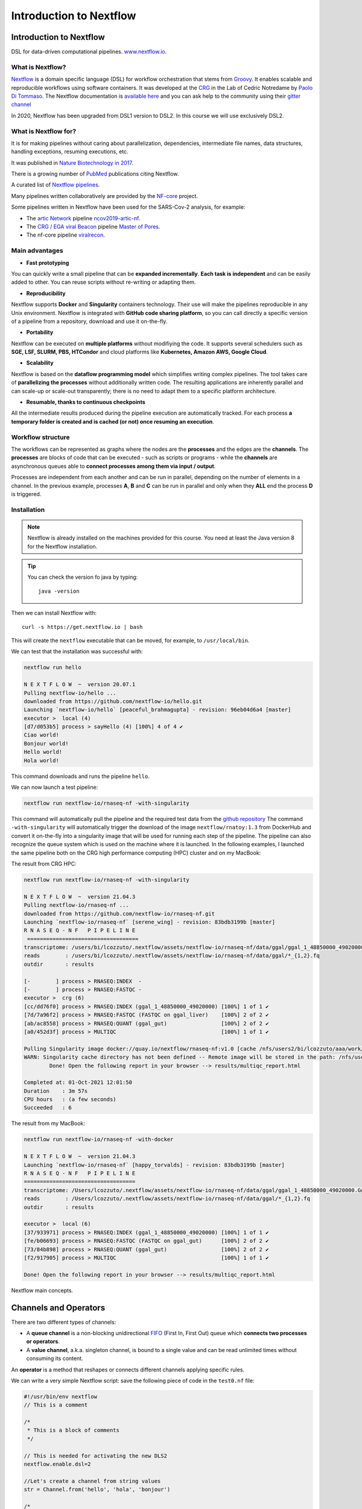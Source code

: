 .. _nextflow_1-page:

*******************
Introduction to Nextflow
*******************

Introduction to Nextflow
========================
DSL for data-driven computational pipelines. `www.nextflow.io <https://www.nextflow.io>`_.

.. image:: images/nextflow_logo_deep.png
  :width: 400


What is Nextflow?
-----------------

.. image:: images/nextf_groovy.png
  :width: 600

`Nextflow <https://www.nextflow.io>`__ is a domain specific language (DSL) for workflow orchestration that stems from `Groovy <https://groovy-lang.org/>`__. It enables scalable and reproducible workflows using software containers.
It was developed at the `CRG <www.crg.eu>`__ in the Lab of Cedric Notredame by `Paolo Di Tommaso <https://github.com/pditommaso>`__.
The Nextflow documentation is `available here <https://www.nextflow.io/docs/latest/>`__ and you can ask help to the community using their `gitter channel <https://gitter.im/nextflow-io/nextflow>`__

In 2020, Nextflow has been upgraded from DSL1 version to DSL2. In this course we will use exclusively DSL2.

What is Nextflow for?
---------------------

It is for making pipelines without caring about parallelization, dependencies, intermediate file names, data structures, handling exceptions, resuming executions, etc.

It was published in `Nature Biotechnology in 2017 <https://pubmed.ncbi.nlm.nih.gov/28398311/>`__.

.. image:: images/NF_pub.png
  :width: 600


There is a growing number of `PubMed <https://pubmed.ncbi.nlm.nih.gov/?term=nextflow&timeline=expanded&sort=pubdate&sort_order=asc>`__ publications citing Nextflow.

.. image:: images/NF_mentioning.png
  :width: 600


A curated list of `Nextflow pipelines <https://github.com/nextflow-io/awesome-nextflow>`__.

Many pipelines written collaboratively are provided by the `NF-core <https://nf-co.re/pipelines>`__ project.

Some pipelines written in Nextflow have been used for the SARS-Cov-2 analysis, for example:

- The `artic Network <https://artic.network/ncov-2019>`__ pipeline `ncov2019-artic-nf <https://github.com/connor-lab/ncov2019-artic-nf>`__.
- The `CRG / EGA viral Beacon <https://covid19beacon.crg.eu/info>`__ pipeline `Master of Pores <https://github.com/biocorecrg/master_of_pores>`__.
- The nf-core pipeline `viralrecon <https://nf-co.re/viralrecon>`__.


Main advantages
----------------


- **Fast prototyping**

You can quickly write a small pipeline that can be **expanded incrementally**.
**Each task is independent** and can be easily added to other. You can reuse scripts without re-writing or adapting them.

- **Reproducibility**

Nextflow supports **Docker** and **Singularity** containers technology. Their use will make the pipelines reproducible in any Unix environment. Nextflow is integrated with **GitHub code sharing platform**, so you can call directly a specific version of a pipeline from a repository, download and use it on-the-fly.

- **Portability**

Nextflow can be executed on **multiple platforms** without modifiying the code. It supports several schedulers such as **SGE, LSF, SLURM, PBS, HTCondor** and cloud platforms like **Kubernetes, Amazon AWS, Google Cloud**.


.. image:: images/executors.png
  :width: 600

- **Scalability**

Nextflow is based on the **dataflow programming model** which simplifies writing complex pipelines.
The tool takes care of **parallelizing the processes** without additionally written code.
The resulting applications are inherently parallel and can scale-up or scale-out transparently; there is no need to adapt them to a specific platform architecture.

- **Resumable, thanks to continuous checkpoints**

All the intermediate results produced during the pipeline execution are automatically tracked.
For each process **a temporary folder is created and is cached (or not) once resuming an execution**.

Workflow structure
-------------------

The workflows can be represented as graphs where the nodes are the **processes** and the edges are the **channels**.
The **processes** are blocks of code that can be executed - such as scripts or programs - while the **channels** are asynchronous queues able to **connect processes among them via input / output**.


.. image:: images/wf_example.png
  :width: 600


Processes are independent from each another and can be run in parallel, depending on the number of elements in a channel.
In the previous example, processes **A**, **B** and **C** can be run in parallel and only when they **ALL** end the process **D** is triggered.

Installation
------------

.. note::
  Nextflow is already installed on the machines provided for this course.
  You need at least the Java version 8 for the Nextflow installation.

.. tip::
  You can check the version fo java by typing::

    java -version

Then we can install Nextflow with::

  curl -s https://get.nextflow.io | bash

This will create the ``nextflow`` executable that can be moved, for example, to ``/usr/local/bin``.

We can test that the installation was successful with:

.. code-block:: console

  nextflow run hello

  N E X T F L O W  ~  version 20.07.1
  Pulling nextflow-io/hello ...
  downloaded from https://github.com/nextflow-io/hello.git
  Launching `nextflow-io/hello` [peaceful_brahmagupta] - revision: 96eb04d6a4 [master]
  executor >  local (4)
  [d7/d053b5] process > sayHello (4) [100%] 4 of 4 ✔
  Ciao world!
  Bonjour world!
  Hello world!
  Hola world!


This command downloads and runs the pipeline ``hello``.

We can now launch a test pipeline:

.. code-block:: console

  nextflow run nextflow-io/rnaseq-nf -with-singularity

This command will automatically pull the pipeline and the required test data from the `github repository <https://github.com/nextflow-io/rnatoy>`__
The command ``-with-singularity`` will automatically trigger the download of the image ``nextflow/rnatoy:1.3`` from DockerHub and convert it on-the-fly into a singularity image that will be used for running each step of the pipeline.
The pipeline can also recognize the queue system which is used on the machine where it is launched. In the following examples, I launched the same pipeline both on the CRG high performance computing (HPC) cluster and on my MacBook:

The result from CRG HPC:

.. code-block:: console

	nextflow run nextflow-io/rnaseq-nf -with-singularity

	N E X T F L O W  ~  version 21.04.3
	Pulling nextflow-io/rnaseq-nf ...
	downloaded from https://github.com/nextflow-io/rnaseq-nf.git
	Launching `nextflow-io/rnaseq-nf` [serene_wing] - revision: 83bdb3199b [master]
	R N A S E Q - N F   P I P E L I N E
	 ===================================
	transcriptome: /users/bi/lcozzuto/.nextflow/assets/nextflow-io/rnaseq-nf/data/ggal/ggal_1_48850000_49020000.Ggal71.500bpflank.fa
	reads        : /users/bi/lcozzuto/.nextflow/assets/nextflow-io/rnaseq-nf/data/ggal/*_{1,2}.fq
	outdir       : results

	[-        ] process > RNASEQ:INDEX  -
	[-        ] process > RNASEQ:FASTQC -
	executor >  crg (6)
	[cc/dd76f0] process > RNASEQ:INDEX (ggal_1_48850000_49020000) [100%] 1 of 1 ✔
	[7d/7a96f2] process > RNASEQ:FASTQC (FASTQC on ggal_liver)    [100%] 2 of 2 ✔
	[ab/ac8558] process > RNASEQ:QUANT (ggal_gut)                 [100%] 2 of 2 ✔
	[a0/452d3f] process > MULTIQC                                 [100%] 1 of 1 ✔

	Pulling Singularity image docker://quay.io/nextflow/rnaseq-nf:v1.0 [cache /nfs/users2/bi/lcozzuto/aaa/work/singularity/quay.io-nextflow-rnaseq-nf-v1.0.img]
	WARN: Singularity cache directory has not been defined -- Remote image will be stored in the path: /nfs/users2/bi/lcozzuto/aaa/work/singularity -- Use env  variable NXF_SINGULARITY_CACHEDIR to specify a different location
		Done! Open the following report in your browser --> results/multiqc_report.html

	Completed at: 01-Oct-2021 12:01:50
	Duration    : 3m 57s
	CPU hours   : (a few seconds)
	Succeeded   : 6


The result from my MacBook:

.. code-block:: console

	nextflow run nextflow-io/rnaseq-nf -with-docker

	N E X T F L O W  ~  version 21.04.3
	Launching `nextflow-io/rnaseq-nf` [happy_torvalds] - revision: 83bdb3199b [master]
	R N A S E Q - N F   P I P E L I N E
	===================================
	transcriptome: /Users/lcozzuto/.nextflow/assets/nextflow-io/rnaseq-nf/data/ggal/ggal_1_48850000_49020000.Ggal71.500bpflank.fa
	reads        : /Users/lcozzuto/.nextflow/assets/nextflow-io/rnaseq-nf/data/ggal/*_{1,2}.fq
	outdir       : results

	executor >  local (6)
	[37/933971] process > RNASEQ:INDEX (ggal_1_48850000_49020000) [100%] 1 of 1 ✔
	[fe/b06693] process > RNASEQ:FASTQC (FASTQC on ggal_gut)      [100%] 2 of 2 ✔
	[73/84b898] process > RNASEQ:QUANT (ggal_gut)                 [100%] 2 of 2 ✔
	[f2/917905] process > MULTIQC                                 [100%] 1 of 1 ✔

	Done! Open the following report in your browser --> results/multiqc_report.html


Nextflow main concepts.

Channels and Operators
============

There are two different types of channels:

- A **queue channel** is a non-blocking unidirectional `FIFO <https://en.wikipedia.org/wiki/FIFO_(computing_and_electronics)>`__ (First In, First Out) queue which **connects two processes or operators**.
- A **value channel**, a.k.a. singleton channel, is bound to a single value and can be read unlimited times without consuming its content.

An **operator** is a method that reshapes or connects different channels applying specific rules.

We can write a very simple Nextflow script: save the following piece of code in the ``test0.nf`` file:

.. code-block:: groovy


	#!/usr/bin/env nextflow
	// This is a comment

	/*
	 * This is a block of comments
	 */

	// This is needed for activating the new DLS2
	nextflow.enable.dsl=2

	//Let's create a channel from string values
	str = Channel.from('hello', 'hola', 'bonjour')

	/*
	* Let's print that channel using the operator view()
	* https://www.nextflow.io/docs/latest/operator.html#view
	*/

	str.view()


Once the file is saved, execute it with:

.. code-block:: console

	nextflow run test0.nf

	N E X T F L O W  ~  version 20.07.1
	Launching `test0.nf` [agitated_avogadro] - revision: 61a595c5bf
	hello
	hola
	bonjour


As you can see, the **Channel** is just a collection of values, but it can also be a collection of **file paths**.

Let's create three empty files with the `touch` command:

.. code-block:: console

	touch aa.txt bb.txt cc.txt


and another script (test2.nf) with the following code:

.. code-block:: groovy


	#!/usr/bin/env nextflow

	// enable DSL2
	nextflow.enable.dsl=2

	/*
	* Let's create the channel `my_files`
	* using the method fromPath
	*/

	Channel
	    .fromPath( "*.txt" )
	    .set {my_files}

	// We can use the view() operator again to see the content of channel "my_files"

	my_files.view()


We can now execute `test2.nf`:

.. code-block:: console

	nextflow run test2.nf

	N E X T F L O W  ~  version 20.07.1
	Launching `test2.nf` [condescending_hugle] - revision: f513c0fac3
	/home/ec2-user/git/CoursesCRG_Containers_Nextflow_May_2021/nextflow/aa.txt
	/home/ec2-user/git/CoursesCRG_Containers_Nextflow_May_2021/nextflow/bb.txt
	/home/ec2-user/git/CoursesCRG_Containers_Nextflow_May_2021/nextflow/cc.txt


Once executed, we can see that a folder named **work** is generated. Nextflow stores in this folder the intermediate files generated by the processes.

EXERCISE
============

- Create a couple of files (e.g., paired-end reads) and read them as a tuple.

First, create a couple of empty files:

.. code-block:: console

	touch aaa_1.txt aaa_2.txt

See here `fromFilePairs <https://www.nextflow.io/docs/latest/channel.html#fromfilepairs>`__.


.. raw:: html

   <details>
   <summary><a>Solution</a></summary>

.. code-block:: groovy


	#!/usr/bin/env nextflow

	nextflow.enable.dsl=2

	/*
	* Let's create the channel `my_files`
	* using the method fromFilePairs
	*/

	Channel
	    .fromFilePairs( "aaa_{1,2}.txt" )
	    .set {my_files}

	my_files.view()

.. raw:: html

   </details>
|
|
- For the second part of this exercise, We can start again from `.fromPath` and read the previous 3 `.txt` files ("aa.txt", "bb.txt", "cc.txt") into the input channel.


Reshape the input channel using different operators by generating:
  - A **single emission**.
  - A channel with each possible file combination
  - A tuple with a custom id, i.e. something like ["id", ["aa.txt", "bb.txt", "cc.txt"]]

See here the list of `Operators <https://www.nextflow.io/docs/latest/operator.html#>`__ available.


.. raw:: html

   <details>
   <summary><a>Solution</a></summary>


.. code-block:: groovy

	#!/usr/bin/env nextflow

	nextflow.enable.dsl=2

	Channel
	   .fromPath("{aa,bb,cc}.txt")
 	   .set {my_files}

	my_files
	    .collect()
	    .view()

	// You can also write it as: my_files.collect().view()

	my_files
	    .combine(my_files)
	    .view()

	my_files
	    .collect()
	    .map{
			["id", it]
		}
	    .view()

.. raw:: html

   </details>
|
|

Processes
============

Let's add a process to the previous script `test0.nf` and let's call it test1.nf

.. code-block:: groovy

	#!/usr/bin/env nextflow

	nextflow.enable.dsl=2

	str = Channel.from('hello', 'hola', 'bonjour')

	/*
	 * Creates a process which receives an input channel containing values
	 * Each value emitted by the channel triggers the execution
	 * of the process. The process stdout is captured and sent over
	 * the another channel.
	 */

	process printHello {
	   tag { "${str_in}" } // this is for displaying the content of `str_in` in the log file

	   input:
	   val str_in

	   output:
	   stdout

	   script:
	   """
	   	echo ${str_in} in Italian is ciao
	   """
	}


The process can be seen as a function that is composed of:

- An **input** part where the input channels are defined.
- An **output** part where we specify what to store as a result, that will be sent to other processes or published as final result.
- A **script** part where we have the block of code to be executed using data from the input channel, and that will produce the output for the ouput channel.

Any kind of code / command line can be run there, as it is **language agnostic**.


.. note::
	You can have some trouble with escaping some characters: in that case, it is better to save the code into a file and call that file as a program.

Before the input, you can indicate a **tag** that will be reported in the log. This is quite useful for **logging / debugging**.


Workflow
============

The code above will produce nothing, because it requires the part that will actually **call the process** and connect it to the input channel.

This part is called a **workflow**.

Let's add a workflow to our code:

.. code-block:: groovy

	#!/usr/bin/env nextflow

	nextflow.enable.dsl=2

	str = Channel.from('hello', 'hola', 'bonjour')

	process printHello {
	   tag  "${str_in}"

	   input:
	   val str_in

	   output:
	   stdout

	   script:
	   """
	   echo ${str_in} in Italian is ciao
	   """
	}

	/*
	 * A workflow consists of a number of invocations of processes
	 * where they are fed with the expected input channels
	 * as if they were custom functions. You can only invoke a process once per workflow.
	 */

	workflow {
	 result = printHello(str)
	 result.view()
	}


We can run the script sending the execution in the background (with the `-bg` option) and saving the log in the file `log.txt`.

.. code-block:: console

	nextflow run test1.nf -bg > log.txt


Nextflow log
================

Let's inspect the log file:

.. code-block:: console

	cat log.txt

	N E X T F L O W  ~  version 20.07.1
	Launching `test1.nf` [high_fermat] - revision: b129d66e57
	[6a/2dfcaf] Submitted process > printHello (hola)
	[24/a286da] Submitted process > printHello (hello)
	[04/e733db] Submitted process > printHello (bonjour)
	hola in Italian is ciao
	hello in Italian is ciao
	bonjour in Italian is ciao


The **tag** allows us to see that the process **printHello** was launched three times using the *hola*, *hello* and *bonjour* values contained in the input channel.


At the start of each row, there is an **alphanumeric code**:

.. code-block:: console

	**[6a/2dfcaf]** Submitted process > printHello (hola)

This code indicates **the path** in which the process is "isolated" and where the corresponding temporary files are kept in the **work** directory.

.. note::
	**IMPORTANT: Nextflow will randomly generate temporary folders so they will be named differently in your execution!!!**

Let's have a look inside that folder:

.. code-block:: console

	# Show the folder's full name

	echo work/6a/2dfcaf*
	  work/6a/2dfcafc01350f475c60b2696047a87

	# List was is inside the folder

	ls -alht work/6a/2dfcaf*
	total 40
	-rw-r--r--  1 lcozzuto  staff     1B Oct  7 13:39 .exitcode
	drwxr-xr-x  9 lcozzuto  staff   288B Oct  7 13:39 .
	-rw-r--r--  1 lcozzuto  staff    24B Oct  7 13:39 .command.log
	-rw-r--r--  1 lcozzuto  staff    24B Oct  7 13:39 .command.out
	-rw-r--r--  1 lcozzuto  staff     0B Oct  7 13:39 .command.err
	-rw-r--r--  1 lcozzuto  staff     0B Oct  7 13:39 .command.begin
	-rw-r--r--  1 lcozzuto  staff    45B Oct  7 13:39 .command.sh
	-rw-r--r--  1 lcozzuto  staff   2.5K Oct  7 13:39 .command.run
	drwxr-xr-x  3 lcozzuto  staff    96B Oct  7 13:39 ..


You see a lot of "hidden" files:

- **.exitcode**, contains 0 if everything is ok, another value if there was a problem.
- **.command.log**, contains the log of the command execution. It is often identical to `.command.out`
- **.command.out**, contains the standard output of the command execution
- **.command.err**, contains the standard error of the command execution
- **.command.begin**, contains what has to be executed before `.command.sh`
- **.command.sh**, contains the block of code indicated in the process
- **.command.run**, contains the code made by nextflow for the execution of `.command.sh`, and contains environmental variables, eventual invocations of linux containers etc.

For example, the content of `.command.sh` is:

.. code-block:: console

	cat work/6a/2dfcaf*/.command.sh

	#!/bin/bash -ue
	echo hola in Italian is ciao


And the content of `.command.out` is

.. code-block:: console

	cat work/6a/2dfcaf*/.command.out

	hola in Italian is ciao


You can also name the workflows to combine them in the main workflow. For example, using this code you can execute two different workflows that contain the same process:

.. code-block:: groovy

	#!/usr/bin/env nextflow

	nextflow.enable.dsl=2

	str = Channel.from('hello', 'hola', 'bonjour')

	process printHello {
		tag  "${str_in}"

 	  	input:
	   	val str_in

	   	output:
	   	stdout

	   	script:
	   	"""
	   		echo ${str_in} in Italian is ciao
	   	"""
	}

	/*
	 * A workflow can be named as a function and receive an input using the take keyword
	 */


	workflow first_pipeline {
 	   take: str_input

	   main:
	   printHello(str_input).view()
	}

	/*
	 * You can re-use the previous processes and combine as you prefer
	 */


	workflow second_pipeline {
	    take: str_input

	    main:
	    printHello(str_input.collect()).view()
	}

	/*
	 * You can then invoke the different named workflows in this way
 	* passing the same input channel `str` to both
 	*/

	workflow {
	    first_pipeline(str)
	    second_pipeline(str)
	}




We can add the **collect** operator to the second workflow that would collect the output from different executions and return the resulting list **as a sole emission**.

Let's run the code:

.. code-block:: console

	nextflow run test1.nf -bg > log2

	cat log2

	N E X T F L O W  ~  version 20.07.1
	Launching `test1.nf` [irreverent_davinci] - revision: 25a5511d1d
	[de/105b97] Submitted process > first_pipeline:printHello (hello)
	[ba/051c23] Submitted process > first_pipeline:printHello (bonjour)
	[1f/9b41b2] Submitted process > second_pipeline:printHello (hello)
	[8d/270d93] Submitted process > first_pipeline:printHello (hola)
	[18/7b84c3] Submitted process > second_pipeline:printHello (hola)
	hello in Italian is ciao
	bonjour in Italian is ciao
	[0f/f78baf] Submitted process > second_pipeline:printHello (bonjour)
	hola in Italian is ciao
	['hello in Italian is ciao\n', 'hola in Italian is ciao\n', 'bonjour in Italian is ciao\n']


EXERCISE
============

 - Change the pipeline to produce files instead of `standard output <https://www.nextflow.io/docs/latest/dsl2.html#process-outputs>`__.

 You can write another process to handle a list in the workflow2 (`workflow second_pipeline`).
 You also need to specify in the workflow the output using the `**emit** keyword <https://www.nextflow.io/docs/latest/dsl2.html?#workflow-outputs>`__.

.. raw:: html

   <details>
   <summary><a>Solution</a></summary>


.. code-block:: groovy

	#!/usr/bin/env nextflow

	nextflow.enable.dsl=2

	str = Channel.from('hello', 'hola', 'bonjour')

	process printHello {
	   tag  "${str_in}"

	   input:
	   val str_in

	   output:
	   path("${str_in}.txt")

	   script:
	   """
	   	echo ${str_in} in Italian is ciao > ${str_in}.txt
	   """
	}
	process printHello2 {
	   tag  "${str_in}"

	   input:
	   val str_in

	   output:
	   path("cheers.txt")

	   script:
	   """
	   	echo ${str_in.join(', ')} in Italian are ciao > cheers.txt
	   """
	}

	/*
	 * A workflow can be named as a function and receive an input using the take keyword
	 */

	workflow first_pipeline {

	    take: str_input

	    main:
	    out = printHello(str_input)

	    emit: out
	}

	/*
	 * You can re-use the previous processes an combine as you prefer
	 */

	workflow second_pipeline {
	    take: str_input

	    main:
	    out = printHello2(str_input.collect())

	    emit: out
	}

	/*
	 * You can then invoke the different named workflows in this way
	 * passing the same input channel `str` to both
	 */


	workflow {
	    out1 = first_pipeline(str)
	    out2 = second_pipeline(str)
	}

.. raw:: html

   </details>
|
|

- Change the pipeline to use only one process to handle both cases (either one element or a list).

You can choose the elements from a list using the positional keys (i.e. list[0], list[1], etc...).

.. raw:: html

   <details>
   <summary><a>Solution</a></summary>


.. code-block:: groovy

	#!/usr/bin/env nextflow

	nextflow.enable.dsl=2

	str = Channel.from('hello', 'hola', 'bonjour')

	process printHello {

	   tag { "${str_in}" }

	   input:
	   val str_in

	   output:
	   path("${str_in[0]}.txt")

	   script:
	   """
	   	echo ${str_in} in Italian is ciao > ${str_in[0]}.txt
	   """
	}

	/*
	 * A workflow can be named as a function and receive an input using the take keyword
	 */

	workflow first_pipeline {
	    take: str_input

	    main:
	    out = printHello(str_input)

	    emit: out
	}

	/*
	 * You can re-use the previous processes an combine as you prefer
	 */

	workflow second_pipeline {
	    take: str_input

	    main:
	    out = printHello(str_input.collect())

	    emit: out
	}

	/*
	 * You can then invoke the different named workflows in this way
	 * passing the same input channel `str` to both
	 */

	workflow {
	    out1 = first_pipeline(str)
	    out2 = second_pipeline(str)
	}


.. raw:: html

   </details>
|
|

More complex scripts
============

We can feed the channel that is generated by a process to another process in the workflow definition. The variable used by AWK need to be escaped, otherwise they will be considered as proper Nextflow variables and thus produce an error. Every special character, e.g., **$**, needs to be escaped (**\$**). It can be tedeous when writing long one liners; therefore, it is recommended to make a small shell script and call it as an executable. It has to be placed in a folder named **bin** inside the pipeline folder to be automatically considered from Nextflow as a tool in the path.



.. code-block:: groovy

	#!/usr/bin/env nextflow

	nextflow.enable.dsl=2

	// the default "$baseDir/testdata/test.fa" can be overridden by using --inputfile OTHERFILENAME
	params.inputfile = "$baseDir/testdata/test.fa"

	// the "file method" returns a file system object given a file path string
	sequences_file = file(params.inputfile)

	// check if the file exists
	if( !sequences_file.exists() ) exit 1, "Missing genome file: ${genome_file}"

	/*
	 * Process 1 for splitting a fasta file in multiple files
	 */
	process splitSequences {

	    input:
	    path sequencesFile

	    output:
	    path ('seq_*')

	    // simple awk command
	    script:
	    """
	    	awk '/^>/{f="seq_"++d} {print > f}' < ${sequencesFile}
	    """
	}

	/*
	 * Process 2 for reversing the sequences. Note the escaped AWK variables \$
	 */

	process reverseSequence {

	    tag { "${seq}" }

	    input:
	    path seq

	    output:
	    path "all.rev"

	    script:
	    """
	    	cat ${seq} | awk '{if (\$1~">") {print \$0} else system("echo " \$0 " |rev")}' > all.rev
	    """
	}

	workflow {
	    splitted_seq	= splitSequences(sequences_file)

	    // Here you have the output channel as a collection
	    splitted_seq.view()

	    // Here you have the same channel reshaped to send separately each value
	    splitted_seq.flatten().view()

	    // DLS2 allows you to reuse the channels! In past you had to create many identical
	    // channels for sending the same kind of data to different processes
	    rev_single_seq	= reverseSequence(splitted_seq)

	}

Here we have two simple processes:

- the former splits the input fasta file into **single sequences**.
- the latter is able to **reverse the position of the sequences**.

The input path is fed as a parameter using the script parameters **${seq}**

.. code-block:: groovy

	params.inputfile


.. note::
	The file "test.fa" is available in the `github repository of the course <https://github.com/biocorecrg/CoursesCRG_Containers_Nextflow_May_2021/tree/main/testdata>`__


This value can be overridden when calling the script:

.. code-block:: console

	nextflow run test1.nf --inputfile another_input.fa


The workflow part connects the two processes so that the output of the first process becomes an input of the second process.

During the execution, Nextflow creates a number of temporary folders and also a soft link to the original input file. It will then store output files locally.

The output file is then *linked* in other folders for being used as input from other processes.
This avoids clashes, and each process is isolated from the other.

.. code-block:: console

	nextflow run test1.nf -bg

	N E X T F L O W  ~  version 20.07.1
	Launching `test1.nf` [sad_newton] - revision: 82e66714e4
	[09/53e071] Submitted process > splitSequences
	[/home/ec2-user/git/CoursesCRG_Containers_Nextflow_May_2021/nextflow/nextflow/work/09/53e071d286ed66f4020869c8977b59/seq_1, /home/ec2-user/git/CoursesCRG_Containers_Nextflow_May_2021/nextflow/nextflow/work/09/53e071d286ed66f4020869c8977b59/seq_2, /home/ec2-user/git/CoursesCRG_Containers_Nextflow_May_2021/nextflow/nextflow/work/09/53e071d286ed66f4020869c8977b59/seq_3]
	/home/ec2-user/git/CoursesCRG_Containers_Nextflow_May_2021/nextflow/nextflow/work/09/53e071d286ed66f4020869c8977b59/seq_1
	/home/ec2-user/git/CoursesCRG_Containers_Nextflow_May_2021/nextflow/nextflow/work/09/53e071d286ed66f4020869c8977b59/seq_2
	/home/ec2-user/git/CoursesCRG_Containers_Nextflow_May_2021/nextflow/nextflow/work/09/53e071d286ed66f4020869c8977b59/seq_3
	[fe/0a8640] Submitted process > reverseSequence ([seq_1, seq_2, seq_3])


We can inspect the content of `work/09/53e071*` generated by the process **splitSequences**:

.. code-block:: console

	ls -l work/09/53e071*
	total 24
	-rw-r--r--  1 lcozzuto  staff  29 Oct  8 19:16 seq_1
	-rw-r--r--  1 lcozzuto  staff  33 Oct  8 19:16 seq_2
	-rw-r--r--  1 lcozzuto  staff  27 Oct  8 19:16 seq_3
	lrwxr-xr-x  1 lcozzuto  staff  69 Oct  8 19:16 test.fa -> /home/ec2-user/git/CoursesCRG_Containers_Nextflow_May_2021/nextflow/nextflow/testdata/test.fa


File `test.fa` is a *soft link* to the original input.


If we inspect `work/fe/0a8640*` that is generated by the process **reverseSequence**, we see that the files generated by **splitSequences** are now linked as input.

.. code-block:: console

	ls -l work/fe/0a8640*

	total 8
	-rw-r--r--  1 lcozzuto  staff  89 Oct  8 19:16 all.rev
	lrwxr-xr-x  1 lcozzuto  staff  97 Oct  8 19:16 seq_1 -> /home/ec2-user/git/CoursesCRG_Containers_Nextflow_May_2021/nextflow/nextflow/work/09/53e071d286ed66f4020869c8977b59/seq_1
	lrwxr-xr-x  1 lcozzuto  staff  97 Oct  8 19:16 seq_2 -> /home/ec2-user/git/CoursesCRG_Containers_Nextflow_May_2021/nextflow/nextflow/work/09/53e071d286ed66f4020869c8977b59/seq_2
	lrwxr-xr-x  1 lcozzuto  staff  97 Oct  8 19:16 seq_3 -> /home/ec2-user/git/CoursesCRG_Containers_Nextflow_May_2021/nextflow/nextflow/work/09/53e071d286ed66f4020869c8977b59/seq_3


At this point we can make two different workflows to demonstrate how the new DSL allows reusing the code.

.. code-block:: groovy

	#!/usr/bin/env nextflow

	nextflow.enable.dsl=2

	// this can be overridden by using --inputfile OTHERFILENAME
	params.inputfile = "$baseDir/testdata/test.fa"

	// the "file method" returns a file system object given a file path string
	sequences_file = file(params.inputfile)

	// check if the file exists
	if( !sequences_file.exists() ) exit 1, "Missing genome file: ${genome_file}"

	/*
	 * Process 1 for splitting a fasta file in multiple files
	 */
	process splitSequences {
	    input:
	    path sequencesFile

	    output:
	    path ('seq_*')

	    // simple awk command
	    script:
	    """
	    awk '/^>/{f="seq_"++d} {print > f}' < ${sequencesFile}
	    """
	}

	/*
	 * Process 2 for reversing the sequences
	 */
	process reverseSequence {
	    tag { "${seq}" }

	    input:
	    path seq

	    output:
	    path "all.rev"

	    script:
	    """
	    	cat ${seq} | awk '{if (\$1~">") {print \$0} else system("echo " \$0 " |rev")}' > all.rev
	    """
	}

	workflow flow1 {
	    take: sequences

	    main:
	    splitted_seq        = splitSequences(sequences)
	    rev_single_seq      = reverseSequence(splitted_seq)
	}

	workflow flow2 {
	    take: sequences

	    main:
	    splitted_seq        = splitSequences(sequences).flatten()
	    rev_single_seq      = reverseSequence(splitted_seq)
	}

	workflow {
	   flow1(sequences_file)
	   flow2(sequences_file)
	}


The first workflow will just run like the previous script, while the second will "flatten" the output of the first process and will launch the second process on each single sequence.

The **reverseSequence** process of the second workflow will run in parallel if you have enough processors, or if you are running the script in a cluster environment, with a scheduler supported by Nextflow.

.. code-block:: console

	nextflow run test1.nf -bg

	C02WX1XFHV2Q:nextflow lcozzuto$ N E X T F L O W  ~  version 20.07.1
	Launching `test1.nf` [insane_plateau] - revision: d33befe154
	[bd/f4e9a6] Submitted process > flow1:splitSequences
	[37/d790ab] Submitted process > flow2:splitSequences
	[33/a6fc72] Submitted process > flow1:reverseSequence ([seq_1, seq_2, seq_3])
	[87/54bfe8] Submitted process > flow2:reverseSequence (seq_2)
	[45/86dd83] Submitted process > flow2:reverseSequence (seq_1)
	[93/c7b1c6] Submitted process > flow2:reverseSequence (seq_3)


Directives
============


The `directives <https://www.nextflow.io/docs/latest/process.html#directives>`__ are declaration blocks that can provide optional settings for a process.


For example, they can affect the way a process stages in and out the input and output files (`stageInMode <https://www.nextflow.io/docs/latest/process.html#stageinmode>`__ and `stageOutMode <https://www.nextflow.io/docs/latest/process.html#stageoutmode>`__), or they can indicate which file has to be considered a final result and in which folder it should be published (`publishDir <https://www.nextflow.io/docs/latest/process.html#publishdir>`__).

We can add the directive `publishDir <https://www.nextflow.io/docs/latest/process.html#publishdir>`__ to our previous example:


.. code-block:: groovy

	/*
	 * Simple reverse the sequences
	 */

	process reverseSequence {
	    tag "$seq" // during the execution prints the indicated variable for follow-up

	    publishDir "output"

	    input:
	    path seq

	    output:
	    path "all.rev"

	    script:
	    """
	    	cat ${seq} | awk '{if (\$1~">") {print \$0} else system("echo " \$0 " |rev")}' > all.rev
	    """
	}


We can also use `storeDir <https://www.nextflow.io/docs/latest/process.html#storedir>`__ in case we want to have a permanent cache.

The process is executed only if the output files do not exist in the folder specified by **storeDir**.

When the output files exist, the process execution is skipped and these files are used as the actual process result.

We can also indicate what to do if a process fails.

The default is to stop the pipeline and to raise an error. But we can also skip the process using the `errorStrategy <https://www.nextflow.io/docs/latest/process.html#errorstrategy>`__ directive:

.. code-block:: groovy

	errorStrategy 'ignore'


or retry a number of times changing the available memory or the maximum execution time, using the foolowing directives:


.. code-block:: groovy

	memory { 1.GB * task.attempt }
	time { 1.hour * task.attempt }
	errorStrategy 'retry'
	maxRetries 3


Resuming a pipeline
============

You can resume the execution after the code modification using the parameter **-resume**.

.. code-block:: console

	nextflow run test1.nf -bg -resume

	N E X T F L O W  ~  version 20.07.1
	Launching `test1.nf` [determined_celsius] - revision: eaf5b4d673
	[bd/f4e9a6] Cached process > flow1:splitSequences
	[37/d790ab] Cached process > flow2:splitSequences
	[93/c7b1c6] Cached process > flow2:reverseSequence (seq_3)
	[45/86dd83] Cached process > flow2:reverseSequence (seq_1)
	[87/54bfe8] Cached process > flow2:reverseSequence (seq_2)
	[33/a6fc72] Cached process > flow1:reverseSequence ([seq_1, seq_2, seq_3])
	/home/ec2-user/git/CoursesCRG_Containers_Nextflow_May_2021/nextflow/nextflow/work/33/a6fc72786d042cacf733034d501691/all.rev

.. note::

	**IMPORTANT: Nextflow parameters are provided using one hyphen** (`-resume`) **while a pipeline parameters, two hyphens** (`\-\-inputfile`).

Sometimes you might want to resume a previous run of your pipeline.

To do so you need to extract the job id of that run. You can do this by using the command `nextflow log`.

.. code-block:: console

	nextflow log
	TIMESTAMP          	DURATION	RUN NAME           	STATUS	REVISION ID	SESSION ID                          	COMMAND
	2020-10-06 14:49:09	2s      	agitated_avogadro  	OK    	61a595c5bf 	4a7a8a4b-9bdb-4b15-9cc6-1b2cabe9a938	nextflow run test1.nf
	2020-10-08 19:14:38	2.8s    	sick_edison        	OK    	82e66714e4 	4fabb863-2038-47b4-bac0-19e71f93f284	nextflow run test1.nf -bg
	2020-10-08 19:16:03	3s      	sad_newton         	OK    	82e66714e4 	2d13e9f8-1ba6-422d-9087-5c6c9731a795	nextflow run test1.nf -bg
	2020-10-08 19:30:59	2.3s    	disturbed_wozniak  	OK    	d33befe154 	0a19b60d-d5fe-4a26-9e01-7a63d0a1d300	nextflow run test1.nf -bg
	2020-10-08 19:35:52	2.5s    	insane_plateau     	OK    	d33befe154 	b359f32c-254f-4271-95bb-6a91b281dc6d	nextflow run test1.nf -bg
	2020-10-08 19:56:30	2.8s    	determined_celsius 	OK    	eaf5b4d673 	b359f32c-254f-4271-95bb-6a91b281dc6d	nextflow run test1.nf -bg -resume


You can then resume the state of your execution using the **SESSION ID**:

.. code-block:: console

	nextflow run -resume 0a19b60d-d5fe-4a26-9e01-7a63d0a1d300 test1.nf


Nextflow's cache can be disabled for a specific process by setting the directive **cache** to **false**. You can also choose among the three caching methods:

.. code-block:: groovy

	cache = true // (default) Cache keys are created indexing input files meta-data information (name, size and last update timestamp attributes).

	cache = 'deep' // Cache keys are created indexing input files content.

	cache = 'lenient' // (Best in HPC and shared file systems) Cache keys are created indexing input files path and size attributes


**IMPORTANT: On some shared file systems you might have inconsistent file timestamps. Thus cache lenient prevents you from unwanted restarting of cached processes.**

EXERCISE
==========

Make the previous pipeline resilient to the process failing and save the results so the process execution would be skipped when the pipeline is launched again.

First, make the process `reverseSequence` to fail by introducing a typo in the command line, then add the directive to the process.

.. raw:: html

   <details>
   <summary><a>Solution</a></summary>


.. code-block:: groovy

	/*
	 * Broken process
	 */

	process reverseSequence {

	    tag { "${seq}" }

	    publishDir "output"

	    errorStrategy 'ignore'

	    input:
	    path seq

	    output:
	    path "all.rev"

	    script:
	    """
	    	cat ${seq} | AAAAAAA '{if (\$1~">") {print \$0} else system("echo " \$0 " |rev")}' > all.rev
	    """
	}


.. raw:: html

   </details>
|
|

Write the first workflow using pipes. Nextflow DLS2 allows you to use pipes for connecting channels via input / output.

See the `documentation on pipes <https://www.nextflow.io/docs/latest/dsl2.html#pipes>`__.


.. raw:: html

   <details>
   <summary><a>Solution</a></summary>


.. code-block:: groovy

	workflow flow1 {
	    take: sequences

	    main:
	    splitSequences(sequences) | reverseSequence | view()
	}


.. raw:: html

   </details>
|
|
